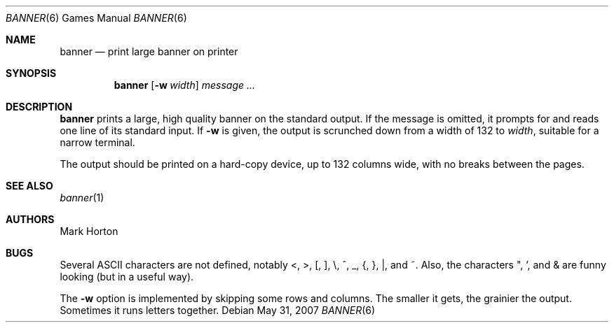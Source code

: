 .\"	$OpenBSD: src/games/banner/banner.6,v 1.13 2010/03/26 19:30:40 jmc Exp $
.\"
.\" Copyright (c) 1980, 1993
.\"	The Regents of the University of California.  All rights reserved.
.\"
.\" Redistribution and use in source and binary forms, with or without
.\" modification, are permitted provided that the following conditions
.\" are met:
.\" 1. Redistributions of source code must retain the above copyright
.\"    notice, this list of conditions and the following disclaimer.
.\" 2. Redistributions in binary form must reproduce the above copyright
.\"    notice, this list of conditions and the following disclaimer in the
.\"    documentation and/or other materials provided with the distribution.
.\" 3. Neither the name of the University nor the names of its contributors
.\"    may be used to endorse or promote products derived from this software
.\"    without specific prior written permission.
.\"
.\" THIS SOFTWARE IS PROVIDED BY THE REGENTS AND CONTRIBUTORS ``AS IS'' AND
.\" ANY EXPRESS OR IMPLIED WARRANTIES, INCLUDING, BUT NOT LIMITED TO, THE
.\" IMPLIED WARRANTIES OF MERCHANTABILITY AND FITNESS FOR A PARTICULAR PURPOSE
.\" ARE DISCLAIMED.  IN NO EVENT SHALL THE REGENTS OR CONTRIBUTORS BE LIABLE
.\" FOR ANY DIRECT, INDIRECT, INCIDENTAL, SPECIAL, EXEMPLARY, OR CONSEQUENTIAL
.\" DAMAGES (INCLUDING, BUT NOT LIMITED TO, PROCUREMENT OF SUBSTITUTE GOODS
.\" OR SERVICES; LOSS OF USE, DATA, OR PROFITS; OR BUSINESS INTERRUPTION)
.\" HOWEVER CAUSED AND ON ANY THEORY OF LIABILITY, WHETHER IN CONTRACT, STRICT
.\" LIABILITY, OR TORT (INCLUDING NEGLIGENCE OR OTHERWISE) ARISING IN ANY WAY
.\" OUT OF THE USE OF THIS SOFTWARE, EVEN IF ADVISED OF THE POSSIBILITY OF
.\" SUCH DAMAGE.
.\"
.\"	@(#)banner.6	8.1 (Berkeley) 6/6/93
.\"
.Dd $Mdocdate: May 31 2007 $
.Dt BANNER 6
.Os
.Sh NAME
.Nm banner
.Nd print large banner on printer
.Sh SYNOPSIS
.Nm banner
.Op Fl w Ar width
.Ar message ...
.Sh DESCRIPTION
.Nm
prints a large, high quality banner on the standard output.
If the message is omitted, it prompts for and
reads one line of its standard input.
If
.Fl w
is given, the output is scrunched down from a width of 132 to
.Ar width ,
suitable for a narrow terminal.
.Pp
The output should be printed on a hard-copy device, up to 132 columns wide,
with no breaks between the pages.
.Sh SEE ALSO
.Xr banner 1
.Sh AUTHORS
Mark Horton
.Sh BUGS
Several ASCII characters are not defined, notably <, >, [, ], \e,
^, _, {, }, |, and ~.
Also, the characters ", ', and & are funny
looking
.Pq but in a useful way .
.Pp
The
.Fl w
option is implemented by skipping some rows and columns.
The smaller it gets, the grainier the output.
Sometimes it runs letters together.
